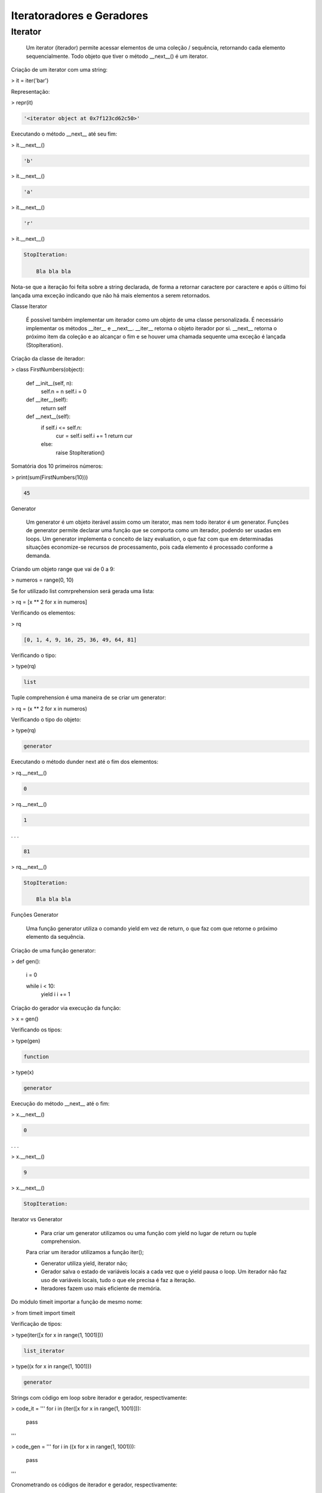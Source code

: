 Iteratoradores e Geradores
**************************

Iterator
--------


    Um iterator (iterador) permite acessar elementos de uma coleção / sequência, retornando cada elemento sequencialmente.
    Todo objeto que tiver o método __next__() é um iterator.



Criação de um iterator com uma string:

> it = iter('bar')



Representação:

> repr(it)

.. code-block:: console

    '<iterator object at 0x7f123cd62c50>'



Executando o método __next__ até seu fim:

> it.__next__()

.. code-block:: console

    'b'

> it.__next__()

.. code-block:: console

    'a'

> it.__next__()

.. code-block:: console

    'r'

> it.__next__()

.. code-block:: console

    StopIteration:

        Bla bla bla

Nota-se que a iteração foi feita sobre a string declarada, de forma a retornar caractere por caractere e após o último foi lançada uma exceção indicando que não há mais elementos a serem retornados.



Classe Iterator

    É possível também implementar um iterador como um objeto de uma classe personalizada.
    É necessário implementar os métodos __iter__ e __next__.
    __iter__ retorna o objeto iterador por si.
    __next__ retorna o próximo item da coleção e ao alcançar o fim e se houver uma chamada sequente uma exceção é lançada (StopIteration).



Criação da classe de iterador:

> class FirstNumbers(object):

    def __init__(self, n):
        self.n = n
        self.i = 0
    
    def __iter__(self):
        return self
    
    
    def __next__(self):
        if self.i <= self.n:
            cur = self.i
            self.i += 1
            return cur
        else:
            raise StopIteration()



Somatória dos 10 primeiros números:

> print(sum(FirstNumbers(10)))

.. code-block:: console

    45



Generator

    Um generator é um objeto iterável assim como um iterator, mas nem todo iterator é um generator.
    Funções de generator permite declarar uma função que se comporta como um iterador, podendo ser usadas em loops.
    Um generator implementa o conceito de lazy evaluation, o que faz com que em determinadas situações economize-se recursos de processamento, pois cada elemento é processado conforme a demanda.



Criando um objeto range que vai de 0  a 9:

> numeros = range(0, 10)



Se for utilizado list comrprehension será gerada uma lista:

> rq = [x ** 2 for x in numeros]



Verificando os elementos:

> rq

.. code-block:: console

    [0, 1, 4, 9, 16, 25, 36, 49, 64, 81]



Verificando o tipo:

> type(rq)

.. code-block:: console

    list



Tuple comprehension é uma maneira de se criar um generator:

> rq = (x ** 2 for x in numeros)



Verificando o tipo do objeto:

> type(rq)

.. code-block:: console

    generator



Executando o método dunder next até o fim dos elementos:

> rq.__next__()

.. code-block:: console

    0

> rq.__next__()

.. code-block:: console

    1

. . .

.. code-block:: console

    81

> rq.__next__()

.. code-block:: console

    StopIteration:

        Bla bla bla



Funções Generator

    Uma função generator utiliza o comando yield em vez de return, o que faz com que retorne o próximo elemento da sequência.



Criação de uma função generator:

> def gen():

    i = 0

    while i < 10:
        yield i
        i += 1



Criação do gerador via execução da função:

> x = gen()



Verificando os tipos:

> type(gen)

.. code-block:: console

    function

> type(x)

.. code-block:: console

    generator



Execução do método __next__ até o fim:

> x.__next__()

.. code-block:: console

    0

. . . 

> x.__next__()

.. code-block:: console

    9

> x.__next__()

.. code-block:: console

    StopIteration:



Iterator vs Generator

    - Para criar um generator utilizamos ou uma função com yield no lugar de return ou tuple comprehension.
    Para criar um iterador utilizamos a função iter();

    - Generator utiliza yield, iterator não;

    - Gerador salva o estado de variáveis locais a cada vez que o yield pausa o loop. Um iterador não faz uso de variáveis locais, tudo o que ele precisa é faz a iteração.

    - Iteradores fazem uso mais eficiente de memória.



Do módulo timeit importar a função de mesmo nome:

> from timeit import timeit



Verificação de tipos:

> type(iter([x for x in range(1, 1001)]))

.. code-block:: console

    list_iterator

> type((x for x in range(1, 1001)))

.. code-block:: console

    generator



Strings com código em loop sobre iterador e gerador, respectivamente:

> code_it = '''                                
for i in (iter([x for x in range(1, 1001)])):
    pass
'''

> code_gen = '''                                
for i in ((x for x in range(1, 1001))):
    pass
'''



Cronometrando os códigos de iterador e gerador, respectivamente:

> timeit(code_it)

.. code-block:: console

    42.666774257901125

> timeit(code_gen)

.. code-block:: console

    53.58039242995437